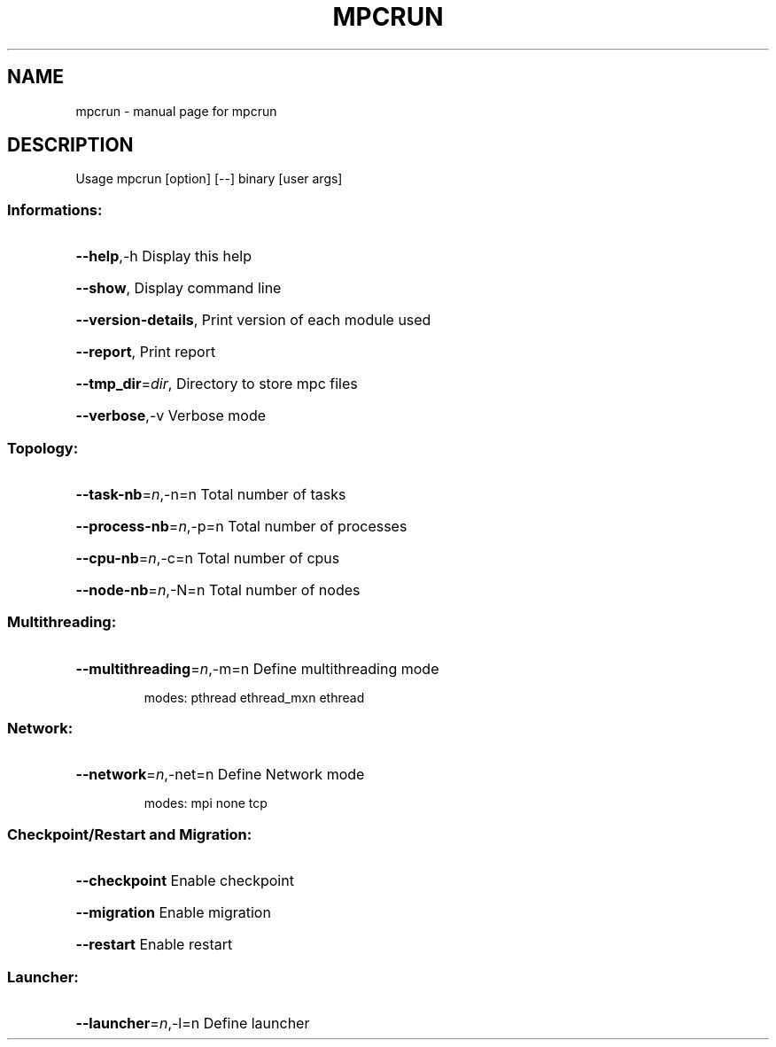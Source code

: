 .\" ############################# MPC License ##############################
.\" # Wed Nov 19 15:19:19 CET 2008                                         #
.\" # Copyright or (C) or Copr. Commissariat a l'Energie Atomique          #
.\" #                                                                      #
.\" # IDDN.FR.001.230040.000.S.P.2007.000.10000                            #
.\" # This file is part of the MPC Runtime.                                #
.\" #                                                                      #
.\" # This software is governed by the CeCILL-C license under French law   #
.\" # and abiding by the rules of distribution of free software.  You can  #
.\" # use, modify and/ or redistribute the software under the terms of     #
.\" # the CeCILL-C license as circulated by CEA, CNRS and INRIA at the     #
.\" # following URL http://www.cecill.info.                                #
.\" #                                                                      #
.\" # The fact that you are presently reading this means that you have     #
.\" # had knowledge of the CeCILL-C license and that you accept its        #
.\" # terms.                                                               #
.\" #                                                                      #
.\" # Authors:                                                             #
.\" #   - PERACHE Marc marc.perache@cea.fr                                 #
.\" #                                                                      #
.\" ########################################################################
.\" DO NOT MODIFY THIS FILE!  It was generated by help2man 1.36.
.TH MPCRUN "1" "June 2006" "mpcrun " "User Commands"
.SH NAME
mpcrun \- manual page for mpcrun 
.SH DESCRIPTION
Usage mpcrun [option] [\-\-] binary [user args]
.SS "Informations:"
.HP
\fB\-\-help\fR,\-h Display this help
.HP
\fB\-\-show\fR, Display command line
.HP
\fB\-\-version\-details\fR, Print version of each module used
.HP
\fB\-\-report\fR, Print report
.HP
\fB\-\-tmp_dir\fR=\fIdir\fR, Directory to store mpc files
.HP
\fB\-\-verbose\fR,\-v Verbose mode
.SS "Topology:"
.HP
\fB\-\-task\-nb\fR=\fIn\fR,\-n=n Total number of tasks
.HP
\fB\-\-process\-nb\fR=\fIn\fR,\-p=n Total number of processes
.HP
\fB\-\-cpu\-nb\fR=\fIn\fR,\-c=n Total number of cpus
.HP
\fB\-\-node\-nb\fR=\fIn\fR,\-N=n Total number of nodes
.SS "Multithreading:"
.HP
\fB\-\-multithreading\fR=\fIn\fR,\-m=n Define multithreading mode
.IP
modes: pthread ethread_mxn ethread
.SS "Network:"
.HP
\fB\-\-network\fR=\fIn\fR,\-net=n Define Network mode
.IP
modes: mpi none tcp
.SS "Checkpoint/Restart and Migration:"
.HP
\fB\-\-checkpoint\fR Enable checkpoint
.HP
\fB\-\-migration\fR Enable migration
.HP
\fB\-\-restart\fR Enable restart
.SS "Launcher:"
.HP
\fB\-\-launcher\fR=\fIn\fR,\-l=n Define launcher
